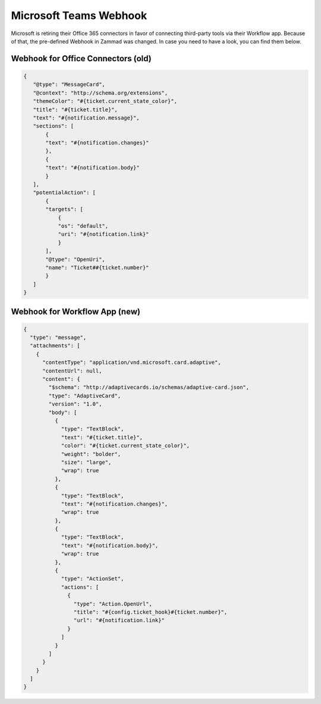 Microsoft Teams Webhook
=======================

Microsoft is retiring their Office 365 connectors in favor of connecting
third-party tools via their Workflow app. Because of that, the pre-defined
Webhook in Zammad was changed. In case you need to have a look, you can find
them below.

Webhook for Office Connectors (old)
-----------------------------------

.. code-block:: JSON

   {
      "@type": "MessageCard",
      "@context": "http://schema.org/extensions",
      "themeColor": "#{ticket.current_state_color}",
      "title": "#{ticket.title}",
      "text": "#{notification.message}",
      "sections": [
          {
          "text": "#{notification.changes}"
          },
          {
          "text": "#{notification.body}"
          }
      ],
      "potentialAction": [
          {
          "targets": [
              {
              "os": "default",
              "uri": "#{notification.link}"
              }
          ],
          "@type": "OpenUri",
          "name": "Ticket##{ticket.number}"
          }
      ]
   }

Webhook for Workflow App (new)
-----------------------------------

.. code-block:: JSON

   {
     "type": "message",
     "attachments": [
       {
         "contentType": "application/vnd.microsoft.card.adaptive",
         "contentUrl": null,
         "content": {
           "$schema": "http://adaptivecards.io/schemas/adaptive-card.json",
           "type": "AdaptiveCard",
           "version": "1.0",
           "body": [
             {
               "type": "TextBlock",
               "text": "#{ticket.title}",
               "color": "#{ticket.current_state_color}",
               "weight": "bolder",
               "size": "large",
               "wrap": true
             },
             {
               "type": "TextBlock",
               "text": "#{notification.changes}",
               "wrap": true
             },
             {
               "type": "TextBlock",
               "text": "#{notification.body}",
               "wrap": true
             },
             {
               "type": "ActionSet",
               "actions": [
                 {
                   "type": "Action.OpenUrl",
                   "title": "#{config.ticket_hook}#{ticket.number}",
                   "url": "#{notification.link}"
                 }
               ]
             }
           ]
         }
       }
     ]
   }
